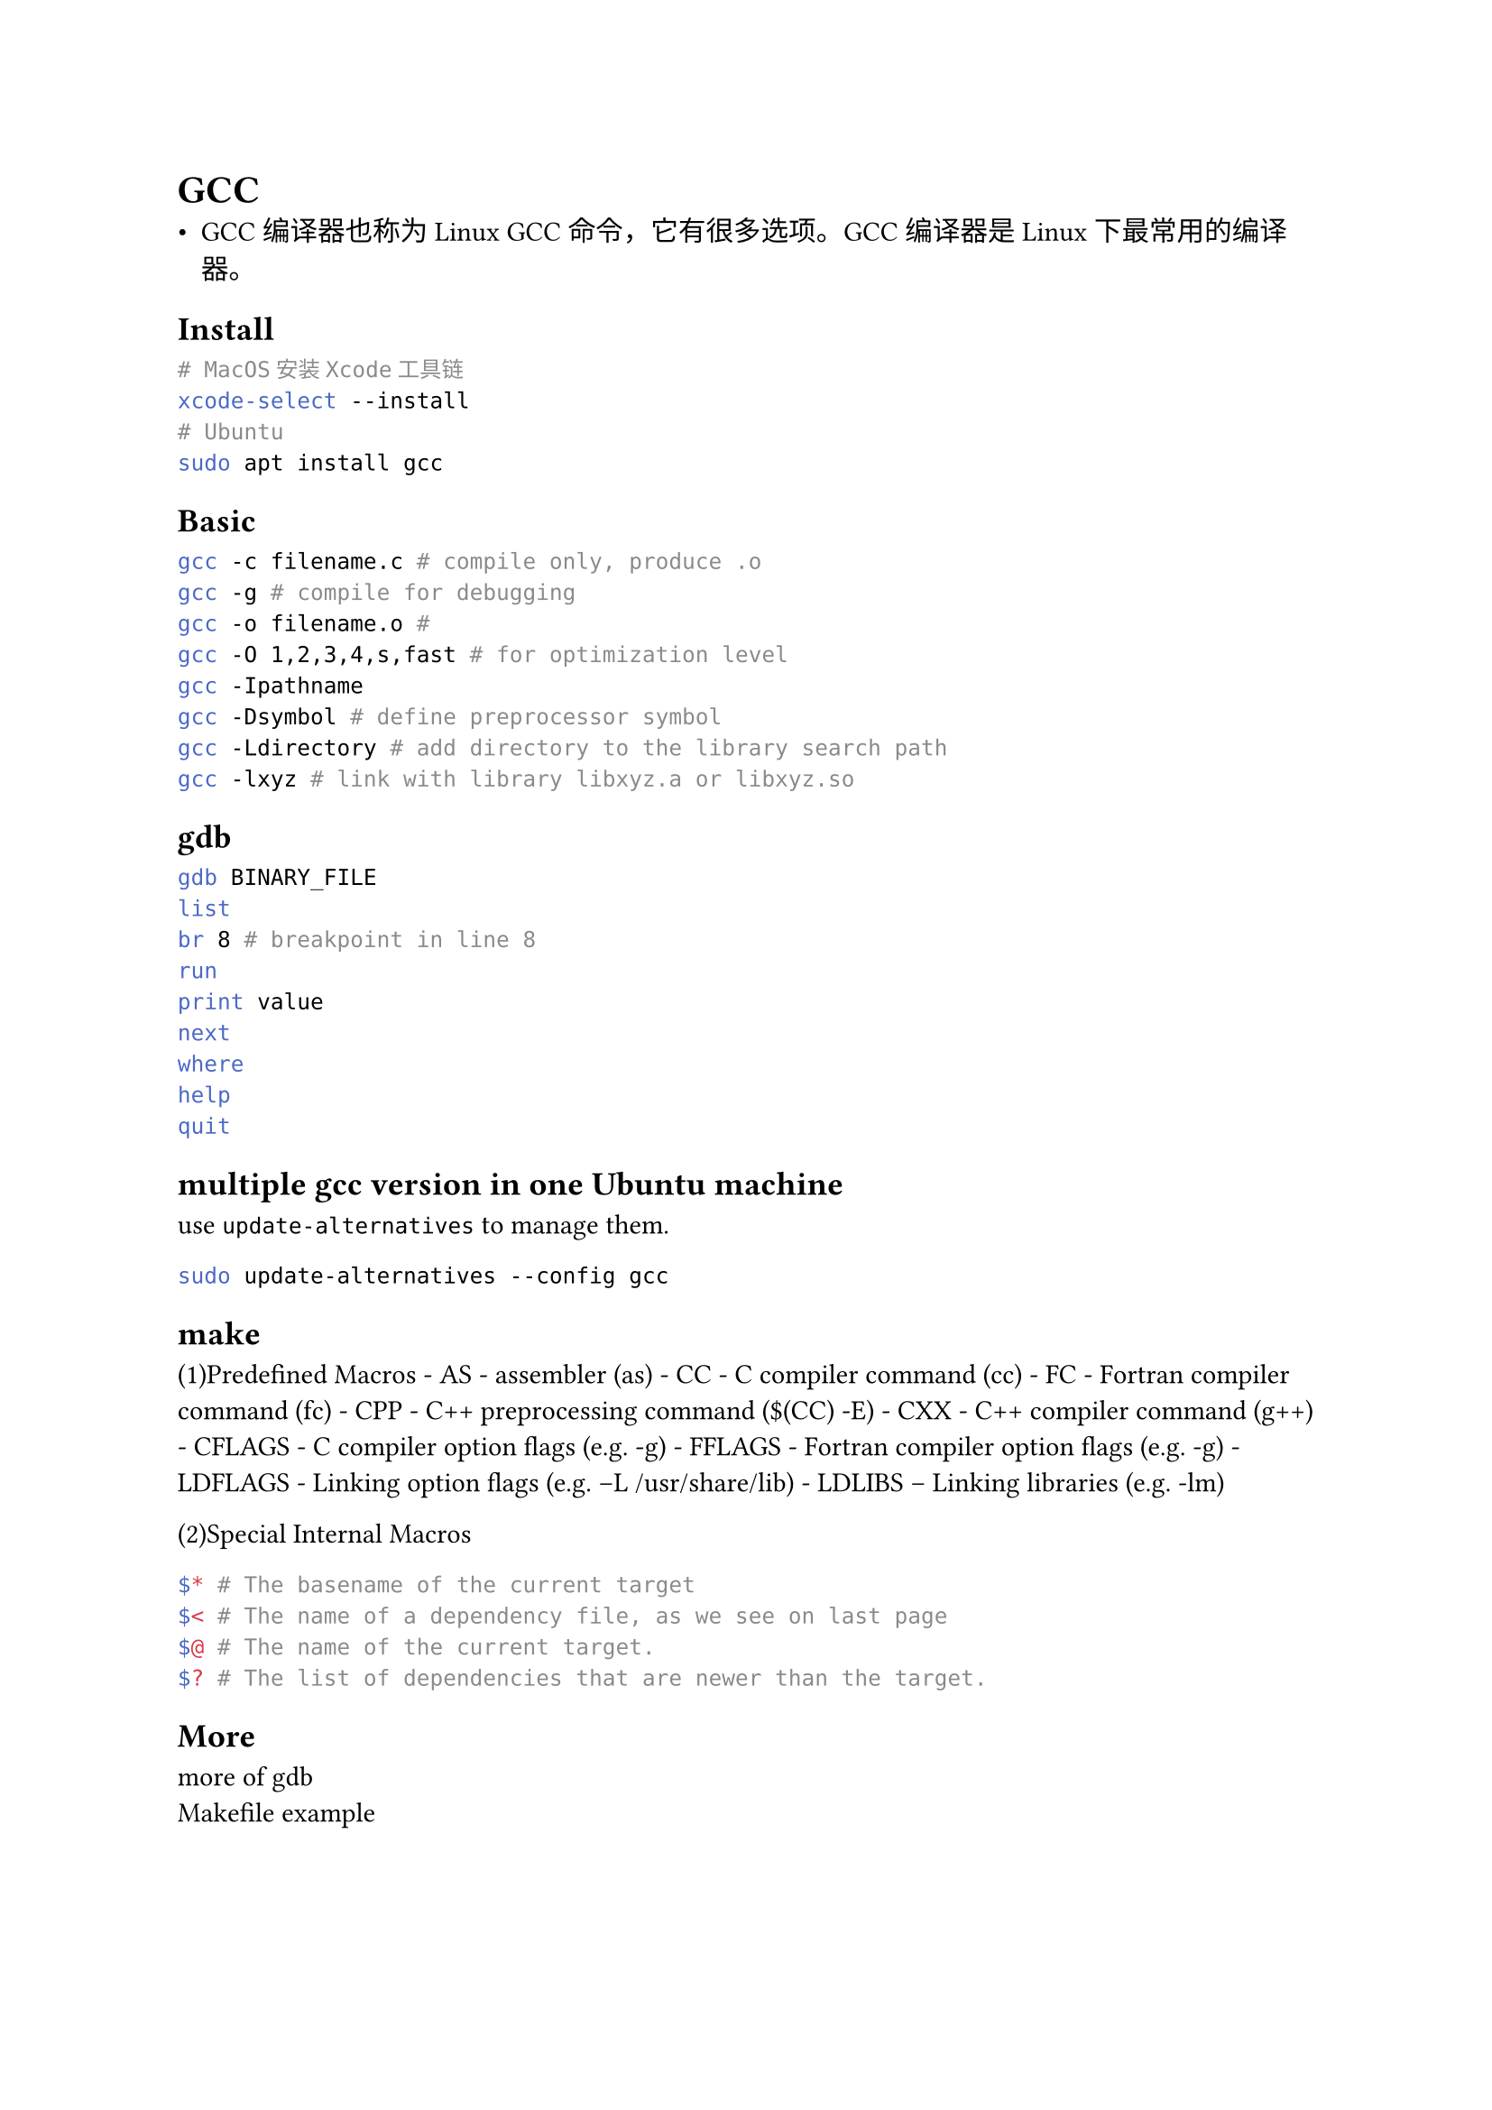 = GCC
#label("gcc")
-  GCC编译器也称为Linux
  GCC命令，它有很多选项。GCC编译器是Linux下最常用的编译器。

== Install
#label("install")
```sh
# MacOS安装Xcode工具链
xcode-select --install
# Ubuntu
sudo apt install gcc
```

== Basic
#label("basic")
```sh
gcc -c filename.c # compile only, produce .o
gcc -g # compile for debugging
gcc -o filename.o # 
gcc -O 1,2,3,4,s,fast # for optimization level
gcc -Ipathname
gcc -Dsymbol # define preprocessor symbol
gcc -Ldirectory # add directory to the library search path
gcc -lxyz # link with library libxyz.a or libxyz.so
```

== gdb
#label("gdb")
```sh
gdb BINARY_FILE
list
br 8 # breakpoint in line 8
run
print value 
next
where
help
quit
```

== multiple gcc version in one Ubuntu machine
#label("multiple-gcc-version-in-one-ubuntu-machine")
use `update-alternatives` to manage them.

```sh
sudo update-alternatives --config gcc
```

== make
#label("make")
(1)Predefined Macros - AS - assembler (as) - CC - C compiler command
(cc) - FC - Fortran compiler command (fc) - CPP - C++ preprocessing
command (\$(CC) -E) - CXX - C++ compiler command (g++) - CFLAGS - C
compiler option flags (e.g. -g) - FFLAGS - Fortran compiler option flags
(e.g. -g) - LDFLAGS - Linking option flags (e.g. –L /usr/share/lib) -
LDLIBS – Linking libraries (e.g. -lm)

(2)Special Internal Macros

```sh
$* # The basename of the current target
$< # The name of a dependency file, as we see on last page
$@ # The name of the current target.
$? # The list of dependencies that are newer than the target.
```

== More
#label("more")
#link("https://blog.csdn.net/gatieme/article/details/51671430")[more of gdb]
\
#link("https://github.com/Lucas-Wye/Makefile-Templates")[Makefile example]
